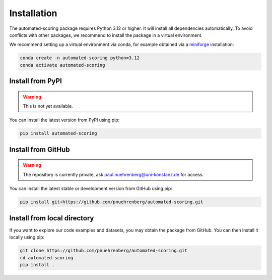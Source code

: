 Installation
============

The automated-scoring package requires Python 3.12 or higher. It will install all dependencies automatically.
To avoid conflicts with other packages, we recommend to install the package in a virtual environment.

We recommend setting up a virtual environment via conda, for example obtained via a `miniforge <https://github.com/conda-forge/miniforge>`_ installation:

.. code-block:: bash

    conda create -n automated-scoring python=3.12
    conda activate automated-scoring

Install from PyPI
-----------------

.. warning::
    This is not yet available.

You can install the latest version from PyPI using pip:

.. code-block:: bash

    pip install automated-scoring

Install from GitHub
-------------------

.. warning::
    The repository is currently private, ask paul.nuehrenberg@uni-konstanz.de for access.

You can install the latest stable or development version from GitHub using pip:

.. code-block:: bash

    pip install git+https://github.com/pnuehrenberg/automated-scoring.git

Install from local directory
----------------------------

If you want to explore our code examples and datasets, you may obtain the package from GitHub.
You can then install it locally using pip:

.. code-block:: bash

    git clone https://github.com/pnuehrenberg/automated-scoring.git
    cd automated-scoring
    pip install .
